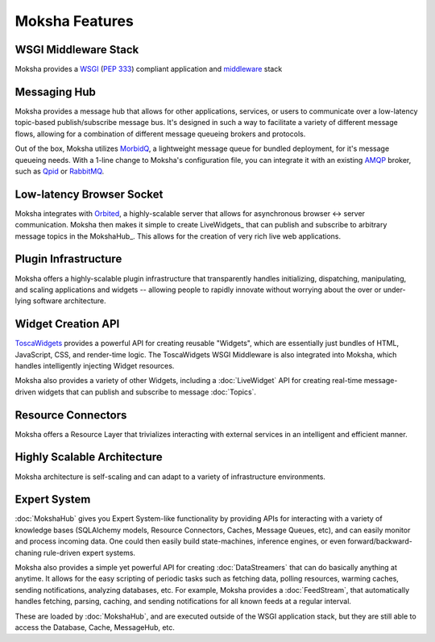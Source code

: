 ===============
Moksha Features
===============

.. image:: ../_static/moksha-features.png

WSGI Middleware Stack
---------------------
Moksha provides a `WSGI <http://wsgi.org>`_ (`PEP 333 <http://www.python.org/dev/peps/pep-0333/>`_) compliant application and `middleware <http://www.wsgi.org/wsgi/Middleware_and_Utilities>`_ stack

Messaging Hub
-------------

Moksha provides a message hub that allows for other applications, services, or users to communicate over a low-latency topic-based publish/subscribe message bus.  It's designed in such a way to facilitate a variety of different message flows, allowing for a combination of different message queueing brokers and protocols.

Out of the box, Moksha utilizes `MorbidQ <http://www.morbidq.com/>`_, a lightweight message queue for bundled deployment, for it's message queueing needs.  With a 1-line change to Moksha's configuration file, you can integrate it with an existing `AMQP <http://amqp.org/>`_ broker, such as `Qpid <http://incubator.apache.org/qpid/>`_ or `RabbitMQ <http://rabbitmq.com>`_.

Low-latency Browser Socket
--------------------------

Moksha integrates with `Orbited <http://orbited.org>`_, a highly-scalable
server that allows for asynchronous browser <-> server communication.  Moksha
then makes it simple to create LiveWidgets_ that can publish and subscribe to
arbitrary message topics in the MokshaHub_.  This allows for the creation of
very rich live web applications.

Plugin Infrastructure
---------------------

Moksha offers a highly-scalable plugin infrastructure that transparently
handles initializing, dispatching, manipulating, and scaling applications and
widgets -- allowing people to rapidly innovate without worrying about the
over or under-lying software architecture.

Widget Creation API
-------------------

`ToscaWidgets <http://toscawidgets.org>`_ provides a powerful API for creating
reusable "Widgets", which are essentially just bundles of HTML, JavaScript,
CSS, and render-time logic.  The ToscaWidgets WSGI Middleware is also integrated 
into Moksha, which handles intelligently injecting Widget resources.

Moksha also provides a variety of other Widgets, including a :doc:`LiveWidget` API for creating real-time message-driven widgets that can publish and subscribe to message :doc:`Topics`.

Resource Connectors
-------------------

Moksha offers a Resource Layer that trivializes interacting with external
services in an intelligent and efficient manner.

Highly Scalable Architecture
----------------------------

Moksha architecture is self-scaling and can adapt to a variety of
infrastructure environments.

Expert System
--------------

:doc:`MokshaHub` gives you Expert System-like functionality by providing
APIs for interacting with a variety of knowledge bases (SQLAlchemy models,
Resource Connectors, Caches, Message Queues, etc), and can easily monitor and
process incoming data.  One could then easily build state-machines, inference
engines, or even forward/backward-chaning rule-driven expert systems.

Moksha also provides a simple yet powerful API for creating
:doc:`DataStreamers` that can do basically anything at anytime.  It allows for
the easy scripting of periodic tasks such as fetching data, polling resources,
warming caches, sending notifications, analyzing databases, etc.  For example,
Moksha provides a :doc:`FeedStream`, that automatically handles fetching,
parsing, caching, and sending notifications for all known feeds at a regular
interval.

These are loaded by :doc:`MokshaHub`, and are executed outside of the WSGI
application stack, but they are still able to access the Database, Cache,
MessageHub, etc.
